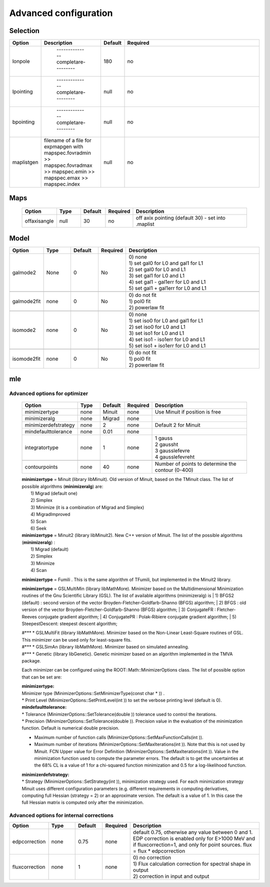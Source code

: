 ***********************
Advanced  configuration
***********************

Selection
=========

.. csv-table::
  :header: "Option", "Description", "Default", "Required"
  :widths: 20, 20, 20, 150

  "lonpole", " --------------completare--------- ", 180, "no"
  "lpointing", " --------------completare--------- ", "null", "no"
  "bpointing", " --------------completare--------- ", "null", "no"
  "maplistgen", "filename of a file for expmapgen with  mapspec.fovradmin >> mapspec.fovradmax >> mapspec.emin >> mapspec.emax >> mapspec.index", "null", "no"


Maps
====

 .. csv-table::
    :header: "Option", "Type", "Default", "Required", "Description"
    :widths: 20, 20, 20, 20, 100

    "offaxisangle", "null", 30, "no", "off axix pointing (default 30) - set into .maplist"



Model
=====

.. csv-table::
   :header: "Option", "Type", "Default", "Required", "Description"
   :widths: 20, 20, 20, 20, 100

   galmode2, None, 0, No, "| 0) none
   | 1) set gal0 for L0 and gal1 for L1
   | 2) set gal0 for L0 and L1
   | 3) set gal1 for L0 and L1
   | 4) set gal1 - gal1err for L0 and L1
   | 5) set gal1 + gal1err for L0 and L1"

   galmode2fit, none, 0, No, "| 0) do not fit
   | 1) pol0 fit
   | 2) powerlaw fit"

   isomode2, none, 0, No, "| 0) none
   | 1) set iso0 for L0 and gal1 for L1
   | 2) set iso0 for L0 and L1
   | 3) set iso1 for L0 and L1
   | 4) set iso1 - iso1err for L0 and L1
   | 5) set iso1 + iso1err for L0 and L1 "

   isomode2fit, none, 0, No, "| 0) do not fit
   | 1) pol0 fit
   | 2) powerlaw fit"



mle
===

Advanced options for optimizer
^^^^^^^^^^^^^^^^^^^^^^^^^^^^^^

 .. csv-table::
    :header: "Option", "Type", "Default", "Required", "Description"
    :widths: 20, 20, 20, 20, 100

    minimizertype, none, Minuit, none, "Use Minuit if position is free"
    minimizeralg, none, Migrad, none, ""
    minimizerdefstrategy, none, 2, none, "Default 2 for Minuit"
    mindefaulttolerance, none, 0.01, none, ""
    integratortype, none, 1, none, "| 1 gauss
    | 2 gaussht
    | 3 gausslefevre
    | 4 gausslefevreht"

    contourpoints, none, 40, none, "Number of points to determine the contour (0-400)"


 | **minimizertype** = Minuit (library libMinuit). Old version of Minuit, based on the TMinuit class. The list of possible algorithms (**minimizeralg**) are:
 |  1) Migrad (default one)
 |  2) Simplex
 |  3) Minimize (it is a combination of Migrad and Simplex)
 |  4) MigradImproved
 |  5) Scan
 |  6) Seek


 | **minimizertype** = Minuit2 (library libMinuit2). New C++ version of Minuit. The list of the possible algorithms (**minimizeralg**) :
 |  1) Migrad (default)
 |  2) Simplex
 |  3) Minimize
 |  4) Scan

 **minimizertype** = Fumili . This is the same algorithm of TFumili, but implemented in the Minuit2 library.

 **minimizertype** = GSLMultiMin (library libMathMore). Minimizer based on the Multidimensional Minimization routines of the Gnu Scientific Library (GSL). The list of available algorithms (minimizeralg) is
 | 1) BFGS2 (default) : second version of the vector Broyden-Fletcher-Goldfarb-Shanno (BFGS) algorithm;
 | 2) BFGS : old version of the vector Broyden-Fletcher-Goldfarb-Shanno (BFGS) algorithm;
 | 3) ConjugateFR : Fletcher-Reeves conjugate gradient algorithm;
 | 4) ConjugatePR : Polak-Ribiere conjugate gradient algorithm;
 | 5) SteepestDescent: steepest descent algorithm;

 | #*** * GSLMultiFit (library libMathMore). Minimizer based on the Non-Linear Least-Square routines of GSL. This minimizer can be used only for least-square fits.
 | #*** * GSLSimAn (library libMathMore). Minimizer based on simulated annealing.
 | #*** * Genetic (library libGenetic). Genetic minimizer based on an algorithm implemented in the TMVA package.

 Each minimizer can be configured using the ROOT::Math::MinimizerOptions class. The list of possible option that can be set are:

 | **minimizertype:**
 | Minimizer type (MinimizerOptions::SetMinimizerType(const char * )) .

 | * Print Level (MinimizerOptions::SetPrintLevel(int )) to set the verbose printing level (default is 0).


 | **mindefaulttolerance:**
 | * Tolerance (MinimizerOptions::SetTolerance(double )) tolerance used to control the iterations.
 | * Precision (MinimizerOptions::SetTolerance(double )). Precision value in the evaluation of the minimization function. Default is numerical double precision.

 * Maximum number of function calls (MinimizerOptions::SetMaxFunctionCalls(int )).
 * Maximum number of iterations (MinimizerOptions::SetMaxIterations(int )). Note that this is not used by Minuit. FCN Upper value for Error Definition (MinimizerOptions::SetMaxIterations(int )). Value in the minimization function used to compute the parameter errors. The default is to get the uncertainties at the 68% CL is a value of 1 for a chi-squared function minimization and 0.5 for a log-likelihood function.

 | **minimizerdefstrategy:**
 | * Strategy (MinimizerOptions::SetStrategy(int )), minimization strategy used. For each minimization strategy Minuit uses different configuration parameters (e.g. different requirements in computing derivatives, computing full Hessian (strategy = 2) or an approximate version. The default is a value of 1. In this case the full Hessian matrix is computed only after the minimization.


Advanced options for internal corrections
^^^^^^^^^^^^^^^^^^^^^^^^^^^^^^^^^^^^^^^^^


.. csv-table::
   :header: "Option", "Type", "Default", "Required", "Description"
   :widths: 20, 20, 20, 20, 100

   edpcorrection, none, 0.75, none, "default 0.75, otherwise any value between 0 and 1. EDP correction is enabled only for E>1000 MeV and if fluxcorrection=1, and only for point sources. flux = flux * edpcorrection"
   fluxcorrection, none, 1, none, "| 0) no correction
   | 1)  Flux calculation correction for spectral shape in output
   | 2) correction in input and output"
